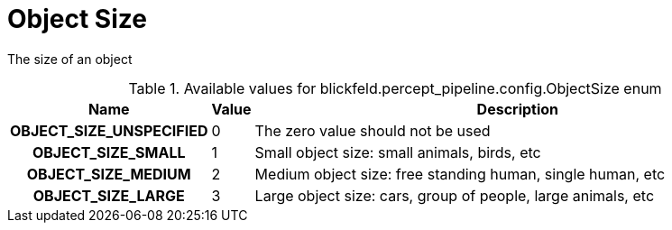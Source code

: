[#_blickfeld_percept_pipeline_config_ObjectSize]
= Object Size

The size of an object

.Available values for blickfeld.percept_pipeline.config.ObjectSize enum
[cols='25h,5,~']
|===
| Name | Value | Description

| OBJECT_SIZE_UNSPECIFIED ^| 0 | The zero value should not be used
| OBJECT_SIZE_SMALL ^| 1 | Small object size: small animals, birds, etc
| OBJECT_SIZE_MEDIUM ^| 2 | Medium object size: free standing human, single human, etc
| OBJECT_SIZE_LARGE ^| 3 | Large object size: cars, group of people, large animals, etc
|===

